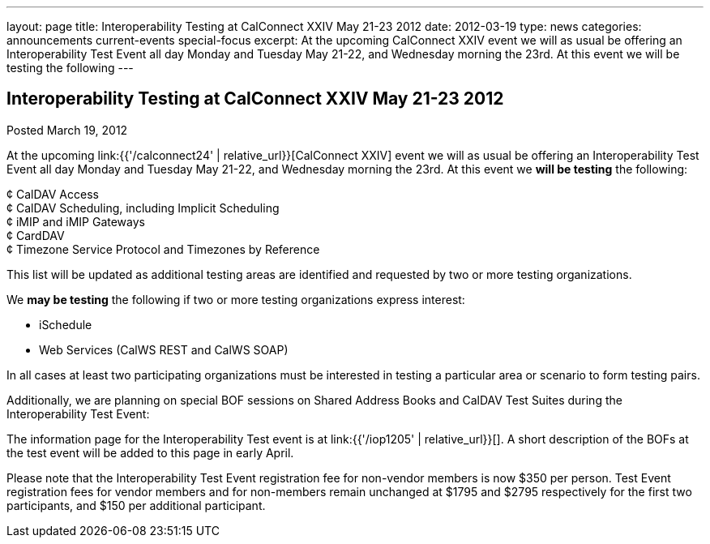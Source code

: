 ---
layout: page
title: Interoperability Testing at CalConnect XXIV May 21-23 2012
date: 2012-03-19
type: news
categories: announcements current-events special-focus
excerpt: At the upcoming CalConnect XXIV event we will as usual be offering an Interoperability Test Event all day Monday and Tuesday May 21-22, and Wednesday morning the 23rd. At this event we will be testing the following
---

== Interoperability Testing at CalConnect XXIV May 21-23 2012

Posted March 19, 2012 

At the upcoming link:{{'/calconnect24' | relative_url}}[CalConnect XXIV] event we will as usual be offering an Interoperability Test Event all day Monday and Tuesday May 21-22, and Wednesday morning the 23rd. At this event we *will be testing* the following:

¢ CalDAV Access +
 ¢ CalDAV Scheduling, including Implicit Scheduling +
 ¢ iMIP and iMIP Gateways +
 ¢ CardDAV +
 ¢ Timezone Service Protocol and Timezones by Reference

This list will be updated as additional testing areas are identified and requested by two or more testing organizations.

We *may be testing* the following if two or more testing organizations express interest:

* iSchedule
* Web Services (CalWS REST and CalWS SOAP)

In all cases at least two participating organizations must be interested in testing a particular area or scenario to form testing pairs.

Additionally, we are planning on special BOF sessions on Shared Address Books and CalDAV Test Suites during the Interoperability Test Event:

The information page for the Interoperability Test event is at link:{{'/iop1205' | relative_url}}[]. A short description of the BOFs at the test event will be added to this page in early April.

Please note that the Interoperability Test Event registration fee for non-vendor members is now $350 per person. Test Event registration fees for vendor members and for non-members remain unchanged at $1795 and $2795 respectively for the first two participants, and $150 per additional participant.


